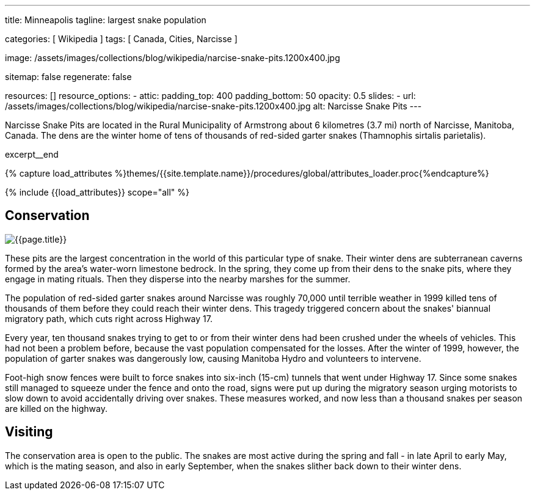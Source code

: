 ---
title:                                  Minneapolis
tagline:                                largest snake population

categories:                             [ Wikipedia ]
tags:                                   [ Canada, Cities, Narcisse ]

image:                                  /assets/images/collections/blog/wikipedia/narcise-snake-pits.1200x400.jpg

sitemap:                                false
regenerate:                             false

resources:                              []
resource_options:
  - attic:
      padding_top:                      400
      padding_bottom:                   50
      opacity:                          0.5
      slides:
        - url:                          /assets/images/collections/blog/wikipedia/narcise-snake-pits.1200x400.jpg
          alt:                          Narcisse Snake Pits
---

// NOTE:  General Asciidoc page attributes settings
// -----------------------------------------------------------------------------
:page-liquid:

// Additional Asciidoc page attributes goes here
// -----------------------------------------------------------------------------
:page-imagesdir: {{page.images.dir}}
:wikipedia-article:                     https://en.wikipedia.org/wiki/Narcisse_Snake_Pits

// Place an excerpt at the most top position
// -----------------------------------------------------------------------------
[role="dropcap"]
Narcisse Snake Pits are located in the Rural Municipality of Armstrong
about 6 kilometres (3.7 mi) north of Narcisse, Manitoba, Canada. The dens
are the winter home of tens of thousands of red-sided garter snakes
(Thamnophis sirtalis parietalis).

excerpt__end

//  Load Liquid procedures
// -----------------------------------------------------------------------------
{% capture load_attributes %}themes/{{site.template.name}}/procedures/global/attributes_loader.proc{%endcapture%}

// Load page attributes
// -----------------------------------------------------------------------------
{% include {{load_attributes}} scope="all" %}


// Page content
// ~~~~~~~~~~~~~~~~~~~~~~~~~~~~~~~~~~~~~~~~~~~~~~~~~~~~~~~~~~~~~~~~~~~~~~~~~~~~~

// Include sub-documents
// -----------------------------------------------------------------------------

[[readmore]]
== Conservation

[role="mb-3"]
image::/assets/images/collections/blog/wikipedia/narcise-snake-pits.1200x400.jpg[{{page.title}}]

// Read: link:{wikipedia-article}[From Wikipedia, the free encyclopedia, window="_blank"].

These pits are the largest concentration in the world of this particular type
of snake. Their winter dens are subterranean caverns formed by the area's
water-worn limestone bedrock. In the spring, they come up from their dens to
the snake pits, where they engage in mating rituals. Then they disperse into
the nearby marshes for the summer.

The population of red-sided garter snakes around Narcisse was roughly 70,000
until terrible weather in 1999 killed tens of thousands of them before they
could reach their winter dens. This tragedy triggered concern about the
snakes' biannual migratory path, which cuts right across Highway 17.

Every year, ten thousand snakes trying to get to or from their winter dens had
been crushed under the wheels of vehicles. This had not been a problem before,
because the vast population compensated for the losses. After the winter of
1999, however, the population of garter snakes was dangerously low, causing
Manitoba Hydro and volunteers to intervene.

Foot-high snow fences were built to force snakes into six-inch (15-cm)
tunnels that went under Highway 17. Since some snakes still managed to
squeeze under the fence and onto the road, signs were put up during the
migratory season urging motorists to slow down to avoid accidentally driving
over snakes. These measures worked, and now less than a thousand snakes per
season are killed on the highway.

== Visiting

The conservation area is open to the public. The snakes are most active
during the spring and fall - in late April to early May, which is the mating
season, and also in early September, when the snakes slither back down to
their winter dens.
